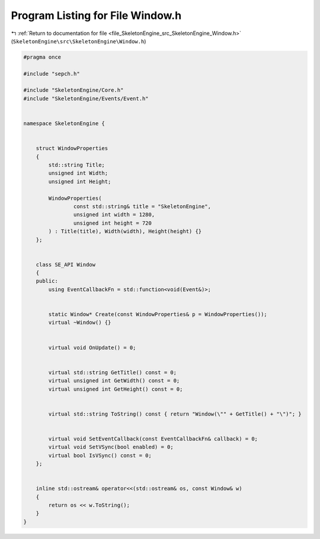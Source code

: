 
.. _program_listing_file_SkeletonEngine_src_SkeletonEngine_Window.h:

Program Listing for File Window.h
=================================

|exhale_lsh| :ref:`Return to documentation for file <file_SkeletonEngine_src_SkeletonEngine_Window.h>` (``SkeletonEngine\src\SkeletonEngine\Window.h``)

.. |exhale_lsh| unicode:: U+021B0 .. UPWARDS ARROW WITH TIP LEFTWARDS

.. code-block:: cpp

   
   #pragma once
   
   #include "sepch.h"
   
   #include "SkeletonEngine/Core.h"
   #include "SkeletonEngine/Events/Event.h"
   
   
   namespace SkeletonEngine {
   
   
       struct WindowProperties
       {
           std::string Title;
           unsigned int Width;
           unsigned int Height;
   
           WindowProperties(
                   const std::string& title = "SkeletonEngine",
                   unsigned int width = 1280,
                   unsigned int height = 720
           ) : Title(title), Width(width), Height(height) {}
       };
   
   
       class SE_API Window
       {
       public:
           using EventCallbackFn = std::function<void(Event&)>;
   
   
           static Window* Create(const WindowProperties& p = WindowProperties());
           virtual ~Window() {}
   
           
           virtual void OnUpdate() = 0;
   
           
           virtual std::string GetTitle() const = 0;
           virtual unsigned int GetWidth() const = 0;
           virtual unsigned int GetHeight() const = 0;
           
           
           virtual std::string ToString() const { return "Window(\"" + GetTitle() + "\")"; }
   
           
           virtual void SetEventCallback(const EventCallbackFn& callback) = 0;
           virtual void SetVSync(bool enabled) = 0;
           virtual bool IsVSync() const = 0;
       };
   
   
       inline std::ostream& operator<<(std::ostream& os, const Window& w)
       {
           return os << w.ToString();
       }
   }
